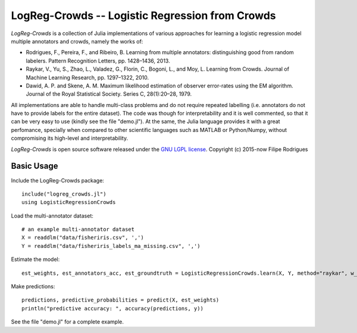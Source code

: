 ==============================================
LogReg-Crowds -- Logistic Regression from Crowds
==============================================

`LogReg-Crowds` is a collection of Julia implementations of various approaches for learning a logistic regression model multiple annotators and crowds, namely the works of:

* Rodrigues, F., Pereira, F., and Ribeiro, B. Learning from multiple annotators: distinguishing good from random labelers. Pattern Recognition Letters, pp. 1428–1436, 2013.
* Raykar, V., Yu, S., Zhao, L., Valadez, G., Florin, C., Bogoni, L., and Moy, L. Learning from Crowds. Journal of Machine Learning Research, pp. 1297–1322, 2010.
* Dawid, A. P. and Skene, A. M. Maximum likelihood estimation of observer error-rates using the EM algorithm. Journal of the Royal Statistical Society. Series C, 28(1):20–28, 1979.

All implementations are able to handle multi-class problems and do not require repeated labelling (i.e. annotators do not have to provide labels for the entire dataset). The code was though for interpretability and it is well commented, so that it can be very easy to use (kindly see the file "demo.jl"). At the same, the Julia language provides it with a great perfomance, specially when compared to other scientific languages such as MATLAB or Python/Numpy, without compromising its high-level and interpretability.

`LogReg-Crowds` is open source software released under the `GNU LGPL license <http://www.gnu.org/licenses/lgpl.html>`_.
Copyright (c) 2015-now Filipe Rodrigues

Basic Usage
------------

Include the LogReg-Crowds package::

    include("logreg_crowds.jl")
    using LogisticRegressionCrowds

Load the multi-annotator dataset::

    # an example multi-annotator dataset
    X = readdlm("data/fisheriris.csv", ',')
    Y = readdlm("data/fisheriris_labels_ma_missing.csv", ',')

Estimate the model::

    est_weights, est_annotators_acc, est_groundtruth = LogisticRegressionCrowds.learn(X, Y, method="raykar", w_prior=1.0, pi_prior=0.01, max_em_iters=10)

Make predictions::

    predictions, predictive_probabilities = predict(X, est_weights)
    println("predictive accuracy: ", accuracy(predictions, y))

See the file "demo.jl" for a complete example.
